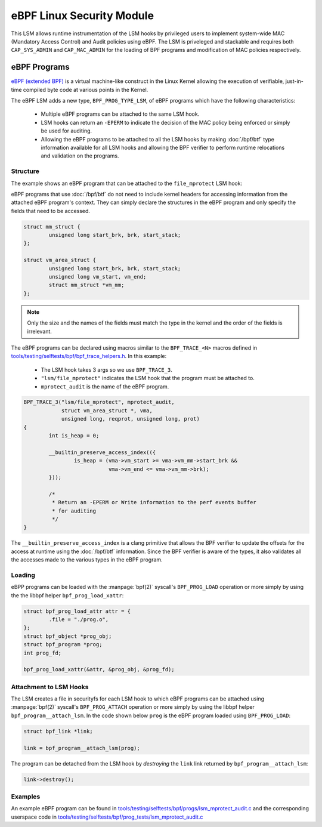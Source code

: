 .. SPDX-License-Identifier: GPL-2.0+
.. Copyright 2019 Google LLC.

==========================
eBPF Linux Security Module
==========================

This LSM allows runtime instrumentation of the LSM hooks by privileged users to
implement system-wide MAC (Mandatory Access Control) and Audit policies using
eBPF. The LSM is priveleged and stackable and requires both ``CAP_SYS_ADMIN``
and ``CAP_MAC_ADMIN`` for the loading of BPF programs and modification of MAC
policies respectively.

eBPF Programs
==============

`eBPF (extended BPF) <https://cilium.readthedocs.io/en/latest/bpf>`_ is a
virtual machine-like construct in the Linux Kernel allowing the execution of
verifiable, just-in-time compiled byte code at various points in the Kernel.

The eBPF LSM adds a new type, ``BPF_PROG_TYPE_LSM``, of eBPF programs which
have the following characteristics:

	* Multiple eBPF programs can be attached to the same LSM hook.
	* LSM hooks can return an ``-EPERM`` to indicate the decision of the
	  MAC policy being enforced or simply be used for auditing.
	* Allowing the eBPF programs to be attached to all the LSM hooks by
	  making :doc:`/bpf/btf` type information available for all LSM hooks
	  and allowing the BPF verifier to perform runtime relocations and
	  validation on the programs.

Structure
---------

The example shows an eBPF program that can be attached to the ``file_mprotect``
LSM hook:

.. c:function:: int file_mprotect(struct vm_area_struct *vma, unsigned long reqprot, unsigned long prot);

eBPF programs that use :doc:`/bpf/btf` do not need to include kernel headers
for accessing information from the attached eBPF program's context. They can
simply declare the structures in the eBPF program and only specify the fields
that need to be accessed.

.. code-block:: c

	struct mm_struct {
		unsigned long start_brk, brk, start_stack;
	};

	struct vm_area_struct {
		unsigned long start_brk, brk, start_stack;
		unsigned long vm_start, vm_end;
		struct mm_struct *vm_mm;
	};


.. note:: Only the size and the names of the fields must match the type in the
	  kernel and the order of the fields is irrelevant.

The eBPF programs can be declared using macros similar to the ``BPF_TRACE_<N>``
macros defined in `tools/testing/selftests/bpf/bpf_trace_helpers.h`_. In this
example:

	* The LSM hook takes 3 args so we use ``BPF_TRACE_3``.
	* ``"lsm/file_mprotect"`` indicates the LSM hook that the program must
	  be attached to.
	* ``mprotect_audit`` is the name of the eBPF program.

.. code-block:: c

	BPF_TRACE_3("lsm/file_mprotect", mprotect_audit,
		    struct vm_area_struct *, vma,
		    unsigned long, reqprot, unsigned long, prot)
	{
		int is_heap = 0;

		__builtin_preserve_access_index(({
			is_heap = (vma->vm_start >= vma->vm_mm->start_brk &&
				   vma->vm_end <= vma->vm_mm->brk);
		}));

		/*
		 * Return an -EPERM or Write information to the perf events buffer
		 * for auditing
		 */
	}

The ``__builtin_preserve_access_index`` is a clang primitive that allows the
BPF verifier to update the offsets for the access at runtime using the
:doc:`/bpf/btf` information. Since the BPF verifier is aware of the types, it
also validates all the accesses made to the various types in the eBPF program.

Loading
-------

eBPP programs can be loaded with the :manpage:`bpf(2)` syscall's
``BPF_PROG_LOAD`` operation or more simply by using the the libbpf helper
``bpf_prog_load_xattr``:


.. code-block:: c

	struct bpf_prog_load_attr attr = {
		.file = "./prog.o",
	};
	struct bpf_object *prog_obj;
	struct bpf_program *prog;
	int prog_fd;

	bpf_prog_load_xattr(&attr, &prog_obj, &prog_fd);

Attachment to LSM Hooks
-----------------------

The LSM creates a file in securityfs for each LSM hook to which eBPF programs
can be attached using :manpage:`bpf(2)` syscall's ``BPF_PROG_ATTACH`` operation
or more simply by using the libbpf helper ``bpf_program__attach_lsm``. In the
code shown below ``prog`` is the eBPF program loaded using ``BPF_PROG_LOAD``:

.. code-block:: c

	struct bpf_link *link;

	link = bpf_program__attach_lsm(prog);

The program can be detached from the LSM hook by *destroying* the ``link``
link returned by ``bpf_program__attach_lsm``:

.. code-block:: c

	link->destroy();

Examples
--------

An example eBPF program can be found in
`tools/testing/selftests/bpf/progs/lsm_mprotect_audit.c`_ and the corresponding
userspace code in
`tools/testing/selftests/bpf/prog_tests/lsm_mprotect_audit.c`_

.. Links
.. _tools/testing/selftests/bpf/bpf_trace_helpers.h:
   https://git.kernel.org/pub/scm/linux/kernel/git/stable/linux.git/tree/tools/testing/selftests/selftests/bpf/bpf_trace_helpers.h
.. _tools/testing/selftests/bpf/progs/lsm_mprotect_audit.c:
   https://git.kernel.org/pub/scm/linux/kernel/git/stable/linux.git/tree/tools/testing/selftests/bpf/progs/lsm_mprotect_audit.c
.. _tools/testing/selftests/bpf/prog_tests/lsm_mprotect_audit.c:
   https://git.kernel.org/pub/scm/linux/kernel/git/stable/linux.git/tree/tools/testing/selftests/bpf/prog_tests/lsm_mprotect_audit.c
